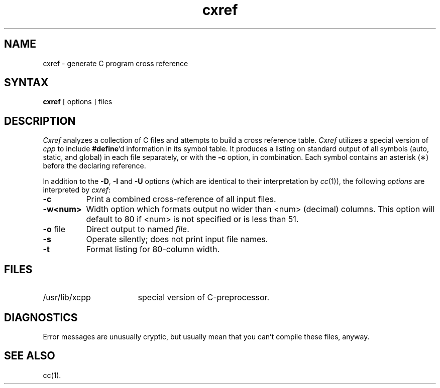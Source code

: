 .TH cxref 1
.SH NAME
cxref \- generate C program cross reference
.SH SYNTAX
.B cxref
\&[ options ]
files
.SH DESCRIPTION
.I Cxref
analyzes a collection of C files
and attempts to build a cross reference table.
.I Cxref
utilizes a special version of
.I cpp
to include
.BR #define 'd
information in its symbol table.
It produces a listing on standard output of all symbols (auto, static,
and global) in each file separately, or with the
.B \-c
option, in combination.
Each symbol 
contains an asterisk (\(**) before the declaring reference.
.PP
In addition to the
.BR \-D \*S,
.B \-I
and
.B \-U
options (which are identical to their interpretation by
.IR cc (1)),
the following \fIoptions\fP are interpreted by
.IR cxref :
.TP 8
.B \-c
Print a combined cross-reference of all input files.
.TP
.B \-w<num>
Width option which formats output no wider than <num> (decimal) columns.
This option will default to 80 if <num> is not specified or is less than 51.
.TP
.BR \-o " file"
Direct output to named \fIfile\fP.
.TP
.B \-s
Operate silently; does not print input file names.
.TP
.BR \-t
Format listing for 80-column width.
.SH FILES
.TP \w'/usr/lib/xcpp\ \ \ \ 'u
/usr/lib/xcpp
special version of C-preprocessor.
.SH DIAGNOSTICS
Error messages are unusually cryptic, but usually mean
that you can't compile these files, anyway.
.SH SEE ALSO
cc(1).
